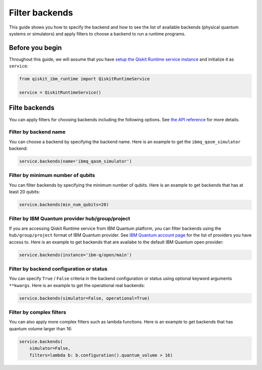 .. _how_to/filter_backends:

===============
Filter backends
===============

This guide shows you how to specify the backend and how to see the list of available backends (physical quantum systems or simulators) and apply filters to choose a backend to run a runtime programs.

Before you begin
----------------

Throughout this guide, we will assume that you have `setup the Qiskit Runtime service instance <https://qiskit.org/documentation/partners/qiskit_ibm_runtime/getting_started.html>`_ and initialize it as ``service``:

.. code-block::

    from qiskit_ibm_runtime import QiskitRuntimeService

    service = QiskitRuntimeService()

Filte backends
--------------

You can apply filters for choosing backends including the following options. See `the API reference <https://qiskit.org/documentation/partners/qiskit_ibm_runtime/stubs/qiskit_ibm_runtime.QiskitRuntimeService.backends.html#qiskit_ibm_runtime.QiskitRuntimeService.backends>`_ for more details.

Filter by backend name
^^^^^^^^^^^^^^^^^^^^^^

You can choose a backend by specifying the backend name. Here is an example to get the ``ibmq_qasm_simulator`` backend:

.. code-block::

    service.backends(name='ibmq_qasm_simulator')


Filter by minimum number of qubits
^^^^^^^^^^^^^^^^^^^^^^^^^^^^^^^^^^

You can filter backends by specifying the minimum number of qubits. Here is an example to get backends that has at least 20 qubits:

.. code-block::

    service.backends(min_num_qubits=20)


Filter by IBM Quantum provider hub/group/project
^^^^^^^^^^^^^^^^^^^^^^^^^^^^^^^^^^^^^^^^^^^^^^^^

If you are accessing Qiskit Runtime service from IBM Quantum platform, you can filter backends using the ``hub/group/project`` format of IBM Quantum provider. See `IBM Quantum account page <https://quantum-computing.ibm.com/account>`_ for the list of providers you have access to. Here is an example to get backends that are availabe to the default IBM Quantum open provider:

.. code-block::

    service.backends(instance='ibm-q/open/main')


Filter by backend configuration or status
^^^^^^^^^^^^^^^^^^^^^^^^^^^^^^^^^^^^^^^^^

You can specify ``True`` / ``False`` criteria in the backend configuration or status using optional keyword arguments ``**kwargs``. Here is an example to get the operational real backends:

.. code-block::

    service.backends(simulator=False, operational=True)


Filter by complex filters
^^^^^^^^^^^^^^^^^^^^^^^^^

You can also apply more complex filters such as lambda functions. Here is an example to get backends that has quantum volume larger than 16:

.. code-block::

    service.backends(
        simulator=False,
        filters=lambda b: b.configuration().quantum_volume > 16)

